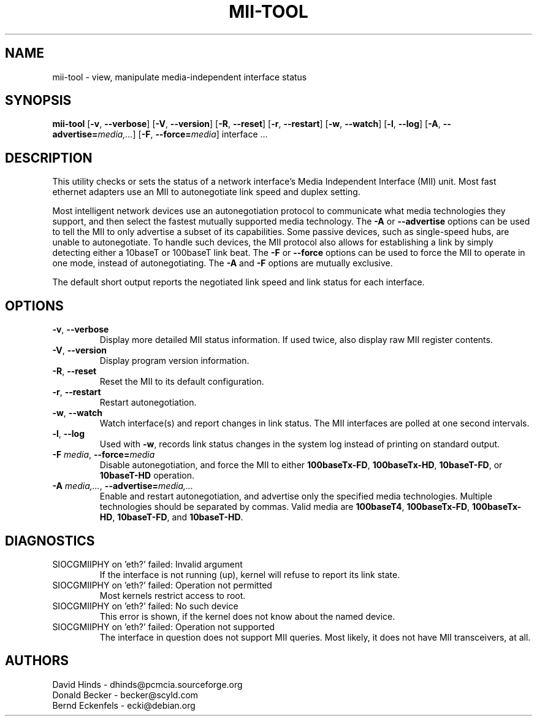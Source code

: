 .\" Copyright (C) 2000 David A. Hinds -- dhinds@pcmcia.sourceforge.org
.\" mii-tool.8 1.5 2000/04/25 22:58:19
.\"
.TH MII\-TOOL 8 "2008\-10\-03" "net\-tools" "Linux System Administrator's Manual"

.SH NAME
mii\-tool \- view, manipulate media-independent interface status

.SH SYNOPSIS
.B mii\-tool
[\fB\-v\fR, \fB\-\-verbose\fR]
[\fB\-V\fR, \fB\-\-version\fR]
[\fB\-R\fR, \fB\-\-reset\fR]
[\fB\-r\fR, \fB\-\-restart\fR]
[\fB\-w\fR, \fB\-\-watch\fR]
[\fB\-l\fR, \fB\-\-log\fR]
[\fB\-A\fR, \fB\-\-advertise=\fImedia,...\fR]
[\fB\-F\fR, \fB\-\-force=\fImedia\fR]
.RI "interface\ ..."

.SH DESCRIPTION
This utility checks or sets the status of a network interface's Media
Independent Interface (MII) unit.  Most fast ethernet adapters use an
MII to autonegotiate link speed and duplex setting.
.PP
Most intelligent network devices use an autonegotiation protocol to
communicate what media technologies they support, and then select the
fastest mutually supported media technology.  The \fB\-A\fR or
\fB\-\-advertise\fR options can be used to tell the MII to only
advertise a subset of its capabilities.  Some passive devices, such as
single-speed hubs, are unable to autonegotiate.  To handle such
devices, the MII protocol also allows for establishing a link by
simply detecting either a 10baseT or 100baseT link beat.  The \fB\-F\fR
or \fB\-\-force\fR options can be used to force the MII to operate in
one mode, instead of autonegotiating.  The \fB\-A\fR and \fB\-F\fR
options are mutually exclusive.
.PP
The default short output reports the negotiated link speed and link
status for each interface.
.SH OPTIONS
.TP
\fB\-v\fR, \fB\-\-verbose\fR
Display more detailed MII status information.  If used twice, also
display raw MII register contents.
.TP
\fB\-V\fR, \fB\-\-version\fR
Display program version information.
.TP
\fB\-R\fR, \fB\-\-reset\fR
Reset the MII to its default configuration.
.TP
\fB\-r\fR, \fB\-\-restart\fR
Restart autonegotiation.
.TP
\fB\-w\fR, \fB\-\-watch\fR
Watch interface(s) and report changes in link status.  The MII
interfaces are polled at one second intervals.
.TP
\fB\-l\fR, \fB\-\-log\fR
Used with \fB\-w\fR, records link status changes in the system log
instead of printing on standard output.
.TP
\fB\-F\fI media\fR, \fB\-\-force=\fImedia\fR
Disable autonegotiation, and force the MII to either \fB100baseTx-FD\fR,
\fB100baseTx-HD\fR, \fB10baseT-FD\fR, or \fB10baseT-HD\fR operation.
.TP
\fB\-A\fI media,...\fR, \fB\-\-advertise=\fImedia,...\fR
Enable and restart autonegotiation, and advertise only the specified
media technologies.  Multiple technologies should be separated by
commas.  Valid media are \fB100baseT4\fR, \fB100baseTx-FD\fR,
\fB100baseTx-HD\fR, \fB10baseT-FD\fR, and \fB10baseT-HD\fR.

.SH DIAGNOSTICS
.TP
SIOCGMIIPHY on 'eth?' failed: Invalid argument
If the interface is not running (up), kernel will refuse to report its link state.
.TP
SIOCGMIIPHY on 'eth?' failed: Operation not permitted
Most kernels restrict access to root.
.TP
SIOCGMIIPHY on 'eth?' failed: No such device
This error is shown, if the kernel does not know about the named device.
.TP
SIOCGMIIPHY on 'eth?' failed: Operation not supported 
The interface in question does not support MII queries. Most likely, it does not have 
MII transceivers, at all.

.SH AUTHORS
David Hinds \- dhinds@pcmcia.sourceforge.org
.br
Donald Becker \- becker@scyld.com
.br
Bernd Eckenfels \- ecki@debian.org
